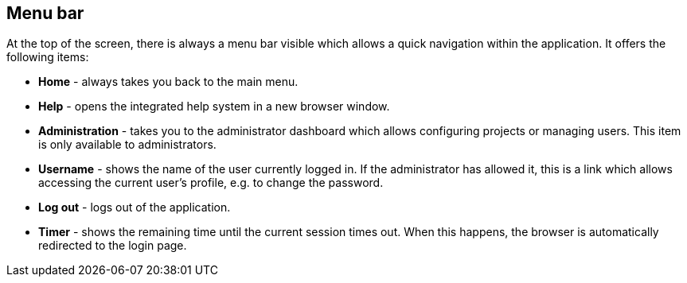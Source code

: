 // Copyright 2018
// Ubiquitous Knowledge Processing (UKP) Lab
// Technische Universität Darmstadt
// 
// Licensed under the Apache License, Version 2.0 (the "License");
// you may not use this file except in compliance with the License.
// You may obtain a copy of the License at
// 
// http://www.apache.org/licenses/LICENSE-2.0
// 
// Unless required by applicable law or agreed to in writing, software
// distributed under the License is distributed on an "AS IS" BASIS,
// WITHOUT WARRANTIES OR CONDITIONS OF ANY KIND, either express or implied.
// See the License for the specific language governing permissions and
// limitations under the License.

[[sect_menu]]
== Menu bar

At the top of the screen, there is always a menu bar visible which allows a quick navigation within
the application. It offers the following items:

  * **Home** - always takes you back to the main menu.
  * **Help** - opens the integrated help system in a new browser window.
  * **Administration** - takes you to the administrator dashboard which allows configuring projects
    or managing users. This item is only available to administrators.
  * **Username** - shows the name of the user currently logged in. If the administrator has allowed
    it, this is a link which allows accessing the current user's profile, e.g. to change the 
    password.
  * **Log out** - logs out of the application. 
  * **Timer** - shows the remaining time until the current session times out. When this happens, 
    the browser is automatically redirected to the login page.
    
